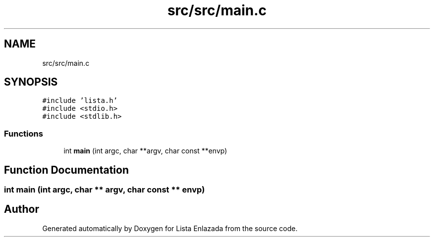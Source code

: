 .TH "src/src/main.c" 3 "Fri Feb 26 2021" "Version 1.0" "Lista Enlazada" \" -*- nroff -*-
.ad l
.nh
.SH NAME
src/src/main.c
.SH SYNOPSIS
.br
.PP
\fC#include 'lista\&.h'\fP
.br
\fC#include <stdio\&.h>\fP
.br
\fC#include <stdlib\&.h>\fP
.br

.SS "Functions"

.in +1c
.ti -1c
.RI "int \fBmain\fP (int argc, char **argv, char const **envp)"
.br
.in -1c
.SH "Function Documentation"
.PP 
.SS "int main (int argc, char ** argv, char const ** envp)"

.SH "Author"
.PP 
Generated automatically by Doxygen for Lista Enlazada from the source code\&.

